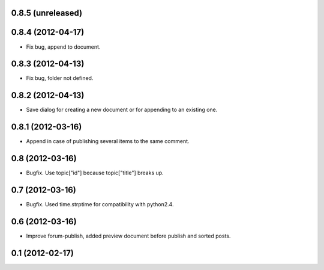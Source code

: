 0.8.5 (unreleased)
------------------

0.8.4 (2012-04-17)
------------------
* Fix bug, append to document.

0.8.3 (2012-04-13)
----------------
* Fix bug, folder not defined.

0.8.2 (2012-04-13)
----------------
* Save dialog for creating a new document or for appending to an existing one.

0.8.1 (2012-03-16)
----------------
* Append in case of publishing several items to the same comment.

0.8 (2012-03-16)
----------------
* Bugfix. Use topic["id"] because topic["title"] breaks up.

0.7 (2012-03-16)
----------------
* Bugfix. Used time.strptime for compatibility with python2.4.

0.6 (2012-03-16)
----------------
* Improve forum-publish, added preview document before publish and sorted posts.

0.1 (2012-02-17)
----------------
